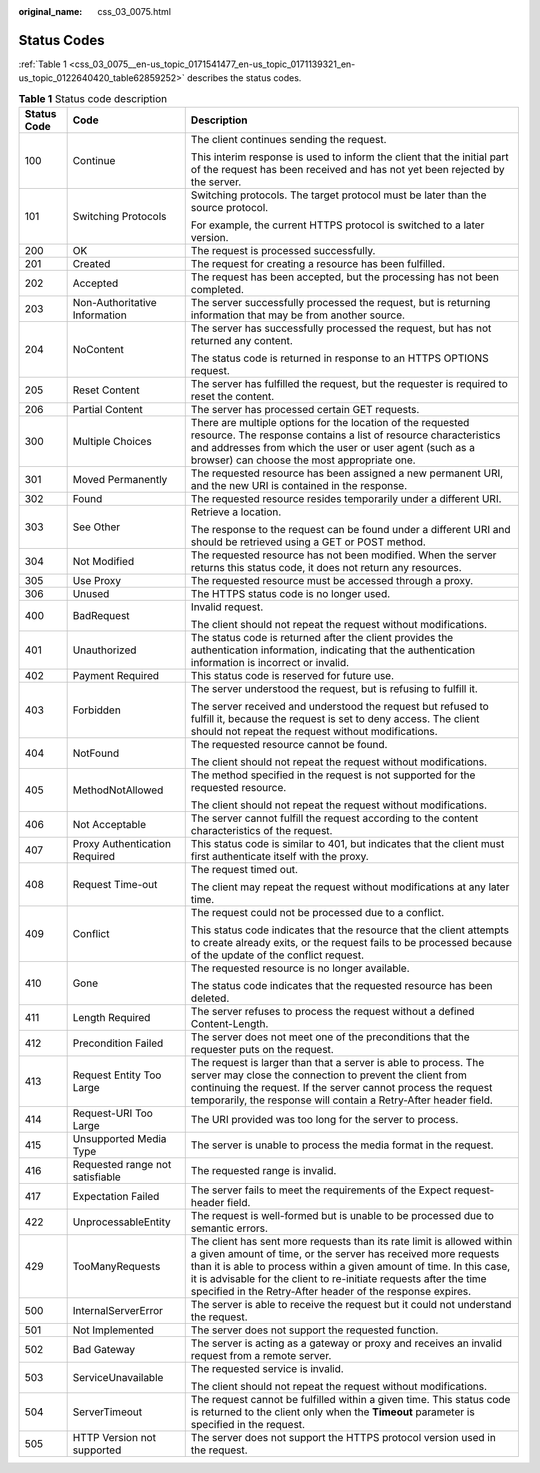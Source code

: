 :original_name: css_03_0075.html

.. _css_03_0075:

Status Codes
============

:ref:`Table 1 <css_03_0075__en-us_topic_0171541477_en-us_topic_0171139321_en-us_topic_0122640420_table62859252>` describes the status codes.

.. _css_03_0075__en-us_topic_0171541477_en-us_topic_0171139321_en-us_topic_0122640420_table62859252:

.. table:: **Table 1** Status code description

   +-----------------------+---------------------------------+-----------------------------------------------------------------------------------------------------------------------------------------------------------------------------------------------------------------------------------------------------------------------------------------------------------------------------------------------------+
   | Status Code           | Code                            | Description                                                                                                                                                                                                                                                                                                                                         |
   +=======================+=================================+=====================================================================================================================================================================================================================================================================================================================================================+
   | 100                   | Continue                        | The client continues sending the request.                                                                                                                                                                                                                                                                                                           |
   |                       |                                 |                                                                                                                                                                                                                                                                                                                                                     |
   |                       |                                 | This interim response is used to inform the client that the initial part of the request has been received and has not yet been rejected by the server.                                                                                                                                                                                              |
   +-----------------------+---------------------------------+-----------------------------------------------------------------------------------------------------------------------------------------------------------------------------------------------------------------------------------------------------------------------------------------------------------------------------------------------------+
   | 101                   | Switching Protocols             | Switching protocols. The target protocol must be later than the source protocol.                                                                                                                                                                                                                                                                    |
   |                       |                                 |                                                                                                                                                                                                                                                                                                                                                     |
   |                       |                                 | For example, the current HTTPS protocol is switched to a later version.                                                                                                                                                                                                                                                                             |
   +-----------------------+---------------------------------+-----------------------------------------------------------------------------------------------------------------------------------------------------------------------------------------------------------------------------------------------------------------------------------------------------------------------------------------------------+
   | 200                   | OK                              | The request is processed successfully.                                                                                                                                                                                                                                                                                                              |
   +-----------------------+---------------------------------+-----------------------------------------------------------------------------------------------------------------------------------------------------------------------------------------------------------------------------------------------------------------------------------------------------------------------------------------------------+
   | 201                   | Created                         | The request for creating a resource has been fulfilled.                                                                                                                                                                                                                                                                                             |
   +-----------------------+---------------------------------+-----------------------------------------------------------------------------------------------------------------------------------------------------------------------------------------------------------------------------------------------------------------------------------------------------------------------------------------------------+
   | 202                   | Accepted                        | The request has been accepted, but the processing has not been completed.                                                                                                                                                                                                                                                                           |
   +-----------------------+---------------------------------+-----------------------------------------------------------------------------------------------------------------------------------------------------------------------------------------------------------------------------------------------------------------------------------------------------------------------------------------------------+
   | 203                   | Non-Authoritative Information   | The server successfully processed the request, but is returning information that may be from another source.                                                                                                                                                                                                                                        |
   +-----------------------+---------------------------------+-----------------------------------------------------------------------------------------------------------------------------------------------------------------------------------------------------------------------------------------------------------------------------------------------------------------------------------------------------+
   | 204                   | NoContent                       | The server has successfully processed the request, but has not returned any content.                                                                                                                                                                                                                                                                |
   |                       |                                 |                                                                                                                                                                                                                                                                                                                                                     |
   |                       |                                 | The status code is returned in response to an HTTPS OPTIONS request.                                                                                                                                                                                                                                                                                |
   +-----------------------+---------------------------------+-----------------------------------------------------------------------------------------------------------------------------------------------------------------------------------------------------------------------------------------------------------------------------------------------------------------------------------------------------+
   | 205                   | Reset Content                   | The server has fulfilled the request, but the requester is required to reset the content.                                                                                                                                                                                                                                                           |
   +-----------------------+---------------------------------+-----------------------------------------------------------------------------------------------------------------------------------------------------------------------------------------------------------------------------------------------------------------------------------------------------------------------------------------------------+
   | 206                   | Partial Content                 | The server has processed certain GET requests.                                                                                                                                                                                                                                                                                                      |
   +-----------------------+---------------------------------+-----------------------------------------------------------------------------------------------------------------------------------------------------------------------------------------------------------------------------------------------------------------------------------------------------------------------------------------------------+
   | 300                   | Multiple Choices                | There are multiple options for the location of the requested resource. The response contains a list of resource characteristics and addresses from which the user or user agent (such as a browser) can choose the most appropriate one.                                                                                                            |
   +-----------------------+---------------------------------+-----------------------------------------------------------------------------------------------------------------------------------------------------------------------------------------------------------------------------------------------------------------------------------------------------------------------------------------------------+
   | 301                   | Moved Permanently               | The requested resource has been assigned a new permanent URI, and the new URI is contained in the response.                                                                                                                                                                                                                                         |
   +-----------------------+---------------------------------+-----------------------------------------------------------------------------------------------------------------------------------------------------------------------------------------------------------------------------------------------------------------------------------------------------------------------------------------------------+
   | 302                   | Found                           | The requested resource resides temporarily under a different URI.                                                                                                                                                                                                                                                                                   |
   +-----------------------+---------------------------------+-----------------------------------------------------------------------------------------------------------------------------------------------------------------------------------------------------------------------------------------------------------------------------------------------------------------------------------------------------+
   | 303                   | See Other                       | Retrieve a location.                                                                                                                                                                                                                                                                                                                                |
   |                       |                                 |                                                                                                                                                                                                                                                                                                                                                     |
   |                       |                                 | The response to the request can be found under a different URI and should be retrieved using a GET or POST method.                                                                                                                                                                                                                                  |
   +-----------------------+---------------------------------+-----------------------------------------------------------------------------------------------------------------------------------------------------------------------------------------------------------------------------------------------------------------------------------------------------------------------------------------------------+
   | 304                   | Not Modified                    | The requested resource has not been modified. When the server returns this status code, it does not return any resources.                                                                                                                                                                                                                           |
   +-----------------------+---------------------------------+-----------------------------------------------------------------------------------------------------------------------------------------------------------------------------------------------------------------------------------------------------------------------------------------------------------------------------------------------------+
   | 305                   | Use Proxy                       | The requested resource must be accessed through a proxy.                                                                                                                                                                                                                                                                                            |
   +-----------------------+---------------------------------+-----------------------------------------------------------------------------------------------------------------------------------------------------------------------------------------------------------------------------------------------------------------------------------------------------------------------------------------------------+
   | 306                   | Unused                          | The HTTPS status code is no longer used.                                                                                                                                                                                                                                                                                                            |
   +-----------------------+---------------------------------+-----------------------------------------------------------------------------------------------------------------------------------------------------------------------------------------------------------------------------------------------------------------------------------------------------------------------------------------------------+
   | 400                   | BadRequest                      | Invalid request.                                                                                                                                                                                                                                                                                                                                    |
   |                       |                                 |                                                                                                                                                                                                                                                                                                                                                     |
   |                       |                                 | The client should not repeat the request without modifications.                                                                                                                                                                                                                                                                                     |
   +-----------------------+---------------------------------+-----------------------------------------------------------------------------------------------------------------------------------------------------------------------------------------------------------------------------------------------------------------------------------------------------------------------------------------------------+
   | 401                   | Unauthorized                    | The status code is returned after the client provides the authentication information, indicating that the authentication information is incorrect or invalid.                                                                                                                                                                                       |
   +-----------------------+---------------------------------+-----------------------------------------------------------------------------------------------------------------------------------------------------------------------------------------------------------------------------------------------------------------------------------------------------------------------------------------------------+
   | 402                   | Payment Required                | This status code is reserved for future use.                                                                                                                                                                                                                                                                                                        |
   +-----------------------+---------------------------------+-----------------------------------------------------------------------------------------------------------------------------------------------------------------------------------------------------------------------------------------------------------------------------------------------------------------------------------------------------+
   | 403                   | Forbidden                       | The server understood the request, but is refusing to fulfill it.                                                                                                                                                                                                                                                                                   |
   |                       |                                 |                                                                                                                                                                                                                                                                                                                                                     |
   |                       |                                 | The server received and understood the request but refused to fulfill it, because the request is set to deny access. The client should not repeat the request without modifications.                                                                                                                                                                |
   +-----------------------+---------------------------------+-----------------------------------------------------------------------------------------------------------------------------------------------------------------------------------------------------------------------------------------------------------------------------------------------------------------------------------------------------+
   | 404                   | NotFound                        | The requested resource cannot be found.                                                                                                                                                                                                                                                                                                             |
   |                       |                                 |                                                                                                                                                                                                                                                                                                                                                     |
   |                       |                                 | The client should not repeat the request without modifications.                                                                                                                                                                                                                                                                                     |
   +-----------------------+---------------------------------+-----------------------------------------------------------------------------------------------------------------------------------------------------------------------------------------------------------------------------------------------------------------------------------------------------------------------------------------------------+
   | 405                   | MethodNotAllowed                | The method specified in the request is not supported for the requested resource.                                                                                                                                                                                                                                                                    |
   |                       |                                 |                                                                                                                                                                                                                                                                                                                                                     |
   |                       |                                 | The client should not repeat the request without modifications.                                                                                                                                                                                                                                                                                     |
   +-----------------------+---------------------------------+-----------------------------------------------------------------------------------------------------------------------------------------------------------------------------------------------------------------------------------------------------------------------------------------------------------------------------------------------------+
   | 406                   | Not Acceptable                  | The server cannot fulfill the request according to the content characteristics of the request.                                                                                                                                                                                                                                                      |
   +-----------------------+---------------------------------+-----------------------------------------------------------------------------------------------------------------------------------------------------------------------------------------------------------------------------------------------------------------------------------------------------------------------------------------------------+
   | 407                   | Proxy Authentication Required   | This status code is similar to 401, but indicates that the client must first authenticate itself with the proxy.                                                                                                                                                                                                                                    |
   +-----------------------+---------------------------------+-----------------------------------------------------------------------------------------------------------------------------------------------------------------------------------------------------------------------------------------------------------------------------------------------------------------------------------------------------+
   | 408                   | Request Time-out                | The request timed out.                                                                                                                                                                                                                                                                                                                              |
   |                       |                                 |                                                                                                                                                                                                                                                                                                                                                     |
   |                       |                                 | The client may repeat the request without modifications at any later time.                                                                                                                                                                                                                                                                          |
   +-----------------------+---------------------------------+-----------------------------------------------------------------------------------------------------------------------------------------------------------------------------------------------------------------------------------------------------------------------------------------------------------------------------------------------------+
   | 409                   | Conflict                        | The request could not be processed due to a conflict.                                                                                                                                                                                                                                                                                               |
   |                       |                                 |                                                                                                                                                                                                                                                                                                                                                     |
   |                       |                                 | This status code indicates that the resource that the client attempts to create already exits, or the request fails to be processed because of the update of the conflict request.                                                                                                                                                                  |
   +-----------------------+---------------------------------+-----------------------------------------------------------------------------------------------------------------------------------------------------------------------------------------------------------------------------------------------------------------------------------------------------------------------------------------------------+
   | 410                   | Gone                            | The requested resource is no longer available.                                                                                                                                                                                                                                                                                                      |
   |                       |                                 |                                                                                                                                                                                                                                                                                                                                                     |
   |                       |                                 | The status code indicates that the requested resource has been deleted.                                                                                                                                                                                                                                                                             |
   +-----------------------+---------------------------------+-----------------------------------------------------------------------------------------------------------------------------------------------------------------------------------------------------------------------------------------------------------------------------------------------------------------------------------------------------+
   | 411                   | Length Required                 | The server refuses to process the request without a defined Content-Length.                                                                                                                                                                                                                                                                         |
   +-----------------------+---------------------------------+-----------------------------------------------------------------------------------------------------------------------------------------------------------------------------------------------------------------------------------------------------------------------------------------------------------------------------------------------------+
   | 412                   | Precondition Failed             | The server does not meet one of the preconditions that the requester puts on the request.                                                                                                                                                                                                                                                           |
   +-----------------------+---------------------------------+-----------------------------------------------------------------------------------------------------------------------------------------------------------------------------------------------------------------------------------------------------------------------------------------------------------------------------------------------------+
   | 413                   | Request Entity Too Large        | The request is larger than that a server is able to process. The server may close the connection to prevent the client from continuing the request. If the server cannot process the request temporarily, the response will contain a Retry-After header field.                                                                                     |
   +-----------------------+---------------------------------+-----------------------------------------------------------------------------------------------------------------------------------------------------------------------------------------------------------------------------------------------------------------------------------------------------------------------------------------------------+
   | 414                   | Request-URI Too Large           | The URI provided was too long for the server to process.                                                                                                                                                                                                                                                                                            |
   +-----------------------+---------------------------------+-----------------------------------------------------------------------------------------------------------------------------------------------------------------------------------------------------------------------------------------------------------------------------------------------------------------------------------------------------+
   | 415                   | Unsupported Media Type          | The server is unable to process the media format in the request.                                                                                                                                                                                                                                                                                    |
   +-----------------------+---------------------------------+-----------------------------------------------------------------------------------------------------------------------------------------------------------------------------------------------------------------------------------------------------------------------------------------------------------------------------------------------------+
   | 416                   | Requested range not satisfiable | The requested range is invalid.                                                                                                                                                                                                                                                                                                                     |
   +-----------------------+---------------------------------+-----------------------------------------------------------------------------------------------------------------------------------------------------------------------------------------------------------------------------------------------------------------------------------------------------------------------------------------------------+
   | 417                   | Expectation Failed              | The server fails to meet the requirements of the Expect request-header field.                                                                                                                                                                                                                                                                       |
   +-----------------------+---------------------------------+-----------------------------------------------------------------------------------------------------------------------------------------------------------------------------------------------------------------------------------------------------------------------------------------------------------------------------------------------------+
   | 422                   | UnprocessableEntity             | The request is well-formed but is unable to be processed due to semantic errors.                                                                                                                                                                                                                                                                    |
   +-----------------------+---------------------------------+-----------------------------------------------------------------------------------------------------------------------------------------------------------------------------------------------------------------------------------------------------------------------------------------------------------------------------------------------------+
   | 429                   | TooManyRequests                 | The client has sent more requests than its rate limit is allowed within a given amount of time, or the server has received more requests than it is able to process within a given amount of time. In this case, it is advisable for the client to re-initiate requests after the time specified in the Retry-After header of the response expires. |
   +-----------------------+---------------------------------+-----------------------------------------------------------------------------------------------------------------------------------------------------------------------------------------------------------------------------------------------------------------------------------------------------------------------------------------------------+
   | 500                   | InternalServerError             | The server is able to receive the request but it could not understand the request.                                                                                                                                                                                                                                                                  |
   +-----------------------+---------------------------------+-----------------------------------------------------------------------------------------------------------------------------------------------------------------------------------------------------------------------------------------------------------------------------------------------------------------------------------------------------+
   | 501                   | Not Implemented                 | The server does not support the requested function.                                                                                                                                                                                                                                                                                                 |
   +-----------------------+---------------------------------+-----------------------------------------------------------------------------------------------------------------------------------------------------------------------------------------------------------------------------------------------------------------------------------------------------------------------------------------------------+
   | 502                   | Bad Gateway                     | The server is acting as a gateway or proxy and receives an invalid request from a remote server.                                                                                                                                                                                                                                                    |
   +-----------------------+---------------------------------+-----------------------------------------------------------------------------------------------------------------------------------------------------------------------------------------------------------------------------------------------------------------------------------------------------------------------------------------------------+
   | 503                   | ServiceUnavailable              | The requested service is invalid.                                                                                                                                                                                                                                                                                                                   |
   |                       |                                 |                                                                                                                                                                                                                                                                                                                                                     |
   |                       |                                 | The client should not repeat the request without modifications.                                                                                                                                                                                                                                                                                     |
   +-----------------------+---------------------------------+-----------------------------------------------------------------------------------------------------------------------------------------------------------------------------------------------------------------------------------------------------------------------------------------------------------------------------------------------------+
   | 504                   | ServerTimeout                   | The request cannot be fulfilled within a given time. This status code is returned to the client only when the **Timeout** parameter is specified in the request.                                                                                                                                                                                    |
   +-----------------------+---------------------------------+-----------------------------------------------------------------------------------------------------------------------------------------------------------------------------------------------------------------------------------------------------------------------------------------------------------------------------------------------------+
   | 505                   | HTTP Version not supported      | The server does not support the HTTPS protocol version used in the request.                                                                                                                                                                                                                                                                         |
   +-----------------------+---------------------------------+-----------------------------------------------------------------------------------------------------------------------------------------------------------------------------------------------------------------------------------------------------------------------------------------------------------------------------------------------------+

